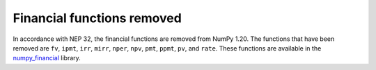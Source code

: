 Financial functions removed
---------------------------
In accordance with NEP 32, the financial functions are removed
from NumPy 1.20. The functions that have been removed are ``fv``,
``ipmt``, ``irr``, ``mirr``, ``nper``, ``npv``, ``pmt``, ``ppmt``,
``pv``, and ``rate``.  These functions are available in the
`numpy_financial <https://pypi.org/project/numpy-financial>`_
library.
